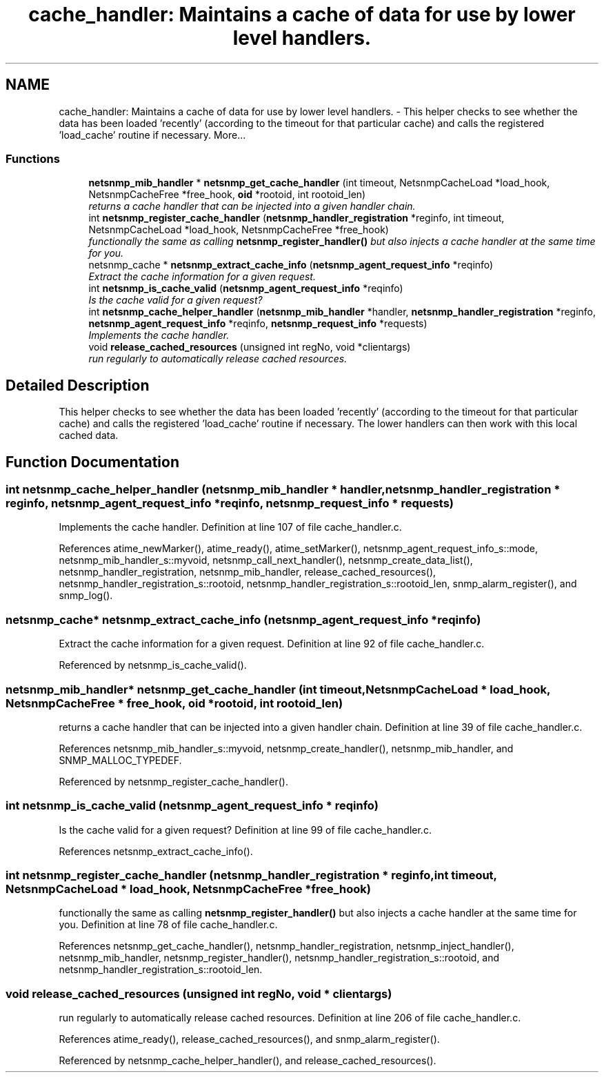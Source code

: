 .TH "cache_handler: Maintains a cache of data for use by lower level handlers." 3 "6 Jun 2004" "net-snmp" \" -*- nroff -*-
.ad l
.nh
.SH NAME
cache_handler: Maintains a cache of data for use by lower level handlers. \- This helper checks to see whether the data has been loaded 'recently' (according to the timeout for that particular cache) and calls the registered 'load_cache' routine if necessary.  
More...
.SS "Functions"

.in +1c
.ti -1c
.RI "\fBnetsnmp_mib_handler\fP * \fBnetsnmp_get_cache_handler\fP (int timeout, NetsnmpCacheLoad *load_hook, NetsnmpCacheFree *free_hook, \fBoid\fP *rootoid, int rootoid_len)"
.br
.RI "\fIreturns a cache handler that can be injected into a given handler chain. \fP"
.ti -1c
.RI "int \fBnetsnmp_register_cache_handler\fP (\fBnetsnmp_handler_registration\fP *reginfo, int timeout, NetsnmpCacheLoad *load_hook, NetsnmpCacheFree *free_hook)"
.br
.RI "\fIfunctionally the same as calling \fBnetsnmp_register_handler()\fP but also injects a cache handler at the same time for you. \fP"
.ti -1c
.RI "netsnmp_cache * \fBnetsnmp_extract_cache_info\fP (\fBnetsnmp_agent_request_info\fP *reqinfo)"
.br
.RI "\fIExtract the cache information for a given request. \fP"
.ti -1c
.RI "int \fBnetsnmp_is_cache_valid\fP (\fBnetsnmp_agent_request_info\fP *reqinfo)"
.br
.RI "\fIIs the cache valid for a given request? \fP"
.ti -1c
.RI "int \fBnetsnmp_cache_helper_handler\fP (\fBnetsnmp_mib_handler\fP *handler, \fBnetsnmp_handler_registration\fP *reginfo, \fBnetsnmp_agent_request_info\fP *reqinfo, \fBnetsnmp_request_info\fP *requests)"
.br
.RI "\fIImplements the cache handler. \fP"
.ti -1c
.RI "void \fBrelease_cached_resources\fP (unsigned int regNo, void *clientargs)"
.br
.RI "\fIrun regularly to automatically release cached resources. \fP"
.in -1c
.SH "Detailed Description"
.PP 
This helper checks to see whether the data has been loaded 'recently' (according to the timeout for that particular cache) and calls the registered 'load_cache' routine if necessary. The lower handlers can then work with this local cached data. 
.SH "Function Documentation"
.PP 
.SS "int netsnmp_cache_helper_handler (\fBnetsnmp_mib_handler\fP * handler, \fBnetsnmp_handler_registration\fP * reginfo, \fBnetsnmp_agent_request_info\fP * reqinfo, \fBnetsnmp_request_info\fP * requests)"
.PP
Implements the cache handler. Definition at line 107 of file cache_handler.c.
.PP
References atime_newMarker(), atime_ready(), atime_setMarker(), netsnmp_agent_request_info_s::mode, netsnmp_mib_handler_s::myvoid, netsnmp_call_next_handler(), netsnmp_create_data_list(), netsnmp_handler_registration, netsnmp_mib_handler, release_cached_resources(), netsnmp_handler_registration_s::rootoid, netsnmp_handler_registration_s::rootoid_len, snmp_alarm_register(), and snmp_log().
.SS "netsnmp_cache* netsnmp_extract_cache_info (\fBnetsnmp_agent_request_info\fP * reqinfo)"
.PP
Extract the cache information for a given request. Definition at line 92 of file cache_handler.c.
.PP
Referenced by netsnmp_is_cache_valid().
.SS "\fBnetsnmp_mib_handler\fP* netsnmp_get_cache_handler (int timeout, NetsnmpCacheLoad * load_hook, NetsnmpCacheFree * free_hook, \fBoid\fP * rootoid, int rootoid_len)"
.PP
returns a cache handler that can be injected into a given handler chain. Definition at line 39 of file cache_handler.c.
.PP
References netsnmp_mib_handler_s::myvoid, netsnmp_create_handler(), netsnmp_mib_handler, and SNMP_MALLOC_TYPEDEF.
.PP
Referenced by netsnmp_register_cache_handler().
.SS "int netsnmp_is_cache_valid (\fBnetsnmp_agent_request_info\fP * reqinfo)"
.PP
Is the cache valid for a given request? Definition at line 99 of file cache_handler.c.
.PP
References netsnmp_extract_cache_info().
.SS "int netsnmp_register_cache_handler (\fBnetsnmp_handler_registration\fP * reginfo, int timeout, NetsnmpCacheLoad * load_hook, NetsnmpCacheFree * free_hook)"
.PP
functionally the same as calling \fBnetsnmp_register_handler()\fP but also injects a cache handler at the same time for you. Definition at line 78 of file cache_handler.c.
.PP
References netsnmp_get_cache_handler(), netsnmp_handler_registration, netsnmp_inject_handler(), netsnmp_mib_handler, netsnmp_register_handler(), netsnmp_handler_registration_s::rootoid, and netsnmp_handler_registration_s::rootoid_len.
.SS "void release_cached_resources (unsigned int regNo, void * clientargs)"
.PP
run regularly to automatically release cached resources. Definition at line 206 of file cache_handler.c.
.PP
References atime_ready(), release_cached_resources(), and snmp_alarm_register().
.PP
Referenced by netsnmp_cache_helper_handler(), and release_cached_resources().
